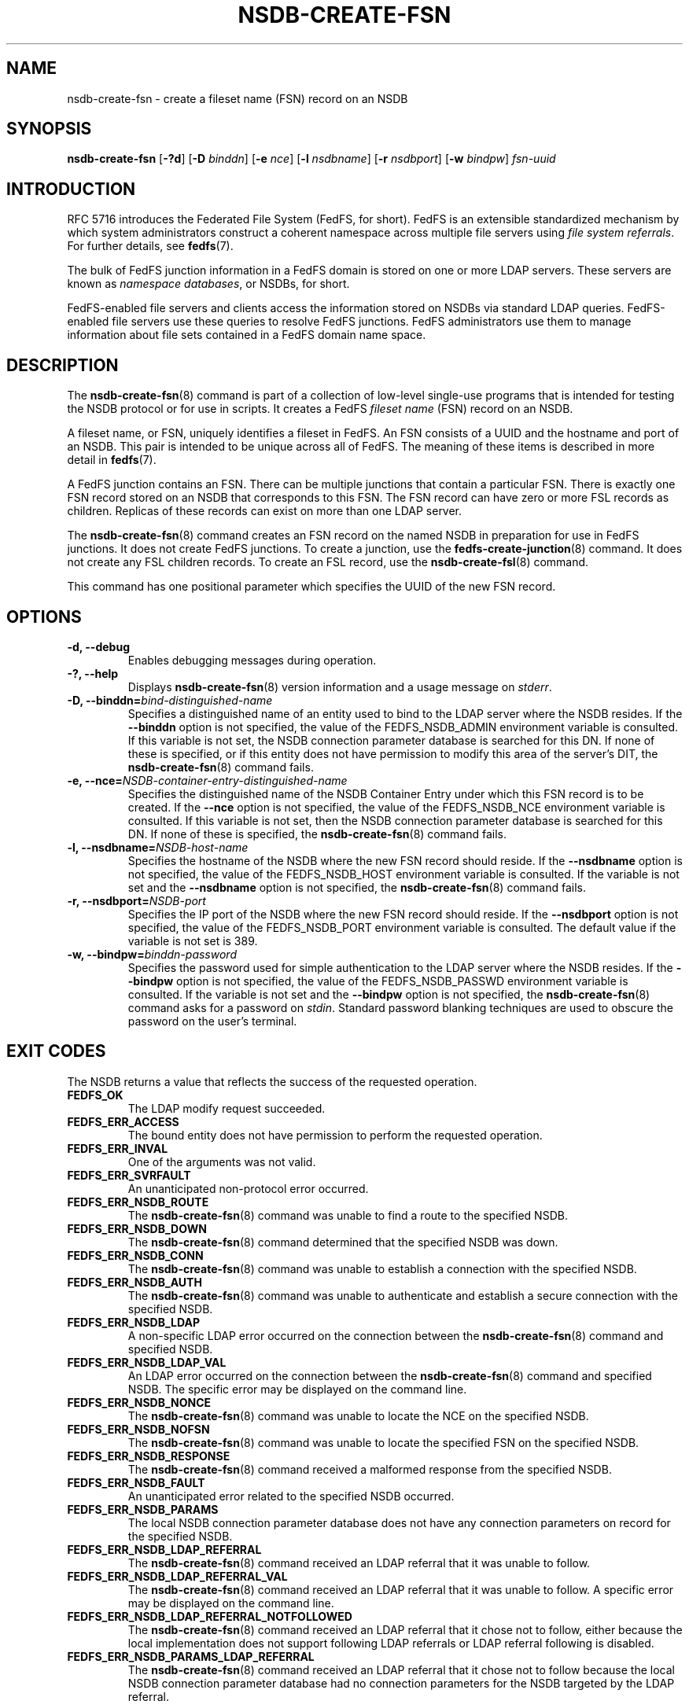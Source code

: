 .\"@(#)nsdb-create-fsn.8"
.\"
.\" @file doc/man/nsdb-create-fsn.8
.\" @brief man page for nsdb-create-fsn client command
.\"

.\"
.\" Copyright 2011 Oracle.  All rights reserved.
.\"
.\" This file is part of fedfs-utils.
.\"
.\" fedfs-utils is free software; you can redistribute it and/or modify
.\" it under the terms of the GNU General Public License version 2.0 as
.\" published by the Free Software Foundation.
.\"
.\" fedfs-utils is distributed in the hope that it will be useful, but
.\" WITHOUT ANY WARRANTY; without even the implied warranty of
.\" MERCHANTABILITY or FITNESS FOR A PARTICULAR PURPOSE.  See the
.\" GNU General Public License version 2.0 for more details.
.\"
.\" You should have received a copy of the GNU General Public License
.\" version 2.0 along with fedfs-utils.  If not, see:
.\"
.\"	http://www.gnu.org/licenses/old-licenses/gpl-2.0.txt
.\"
.TH NSDB-CREATE-FSN 8 "@publication-date@"
.SH NAME
nsdb-create-fsn \- create a fileset name (FSN) record on an NSDB
.SH SYNOPSIS
.B nsdb-create-fsn
.RB [ \-?d ]
.RB [ \-D
.IR binddn ]
.RB [ \-e
.IR nce ]
.RB [ \-l
.IR nsdbname ]
.RB [ \-r
.IR nsdbport ]
.RB [ \-w
.IR bindpw ]
.I fsn-uuid
.SH INTRODUCTION
RFC 5716 introduces the Federated File System (FedFS, for short).
FedFS is an extensible standardized mechanism
by which system administrators construct
a coherent namespace across multiple file servers using
.IR "file system referrals" .
For further details, see
.BR fedfs (7).
.P
The bulk of FedFS junction information in a FedFS domain is stored
on one or more LDAP servers.
These servers are known as
.IR "namespace databases" ,
or NSDBs, for short.
.P
FedFS-enabled file servers and clients access the information stored
on NSDBs via standard LDAP queries.
FedFS-enabled file servers use these queries to resolve FedFS junctions.
FedFS administrators use them to manage information
about file sets contained in a FedFS domain name space.
.SH DESCRIPTION
The
.BR nsdb-create-fsn (8)
command is part of a collection of low-level single-use programs
that is intended for testing the NSDB protocol or for use in scripts.
It creates a FedFS
.I fileset name
(FSN) record on an NSDB.
.P
A fileset name, or FSN, uniquely identifies a fileset in FedFS.
An FSN consists of a UUID and the hostname and port of an NSDB.
This pair is intended to be unique across all of FedFS.
The meaning of these items is described in more detail in
.BR fedfs (7).
.P
A FedFS junction contains an FSN.
There can be multiple junctions that contain a particular FSN.
There is exactly one FSN record stored on an NSDB that corresponds to this FSN.
The FSN record can have zero or more FSL records as children.
Replicas of these records can exist on more than one LDAP server.
.P
The
.BR nsdb-create-fsn (8)
command creates an FSN record on the named NSDB
in preparation for use in FedFS junctions.
It does not create FedFS junctions.
To create a junction, use the
.BR fedfs-create-junction (8)
command.
It does not create any FSL children records.
To create an FSL record, use the
.BR nsdb-create-fsl (8)
command.
.P
This command has one positional parameter which specifies
the UUID of the new FSN record.
.SH OPTIONS
.IP "\fB\-d, \-\-debug"
Enables debugging messages during operation.
.IP "\fB\-?, \-\-help"
Displays
.BR nsdb-create-fsn (8)
version information and a usage message on
.IR stderr .
.IP "\fB-D, \-\-binddn=\fIbind-distinguished-name\fP"
Specifies a distinguished name of an entity used to bind to the LDAP server
where the NSDB resides.
If the
.B \-\-binddn
option is not specified,
the value of the FEDFS_NSDB_ADMIN environment variable is consulted.
If this variable is not set,
the NSDB connection parameter database is searched for this DN.
If none of these is specified, or
if this entity does not have permission to modify this area
of the server's DIT, the
.BR nsdb-create-fsn (8)
command fails.
.IP "\fB-e, \-\-nce=\fINSDB-container-entry-distinguished-name\fP"
Specifies the distinguished name of the NSDB Container Entry
under which this FSN record is to be created.
If the
.B \-\-nce
option is not specified,
the value of the FEDFS_NSDB_NCE environment variable is consulted.
If this variable is not set,
then the NSDB connection parameter database is searched for this DN.
If none of these is specified, the
.BR nsdb-create-fsn (8)
command fails.
.IP "\fB\-l, \-\-nsdbname=\fINSDB-host-name\fP"
Specifies the hostname of the NSDB where the new FSN record should reside.
If the
.B \-\-nsdbname
option is not specified,
the value of the FEDFS_NSDB_HOST environment variable is consulted.
If the variable is not set and the
.B \-\-nsdbname
option is not specified, the
.BR nsdb-create-fsn (8)
command fails.
.IP "\fB\-r, \-\-nsdbport=\fINSDB-port\fP"
Specifies the IP port of the NSDB where the new FSN record should reside.
If the
.B \-\-nsdbport
option is not specified,
the value of the FEDFS_NSDB_PORT environment variable is consulted.
The default value if the variable is not set is 389.
.IP "\fB\-w, \-\-bindpw=\fIbinddn-password\fP"
Specifies the password used for simple authentication to the LDAP server
where the NSDB resides.
If the
.B \-\-bindpw
option is not specified,
the value of the FEDFS_NSDB_PASSWD environment variable is consulted.
If the variable is not set and the
.B \-\-bindpw
option is not specified, the
.BR nsdb-create-fsn (8)
command asks for a password on
.IR stdin .
Standard password blanking techniques are used
to obscure the password on the user's terminal.
.SH EXIT CODES
The NSDB returns a value that reflects the success of the requested operation.
.TP
.B FEDFS_OK
The LDAP modify request succeeded.
.TP
.B FEDFS_ERR_ACCESS
The bound entity does not have permission to perform the requested operation.
.TP
.B FEDFS_ERR_INVAL
One of the arguments was not valid.
.TP
.B FEDFS_ERR_SVRFAULT
An unanticipated non-protocol error occurred.
.TP
.B FEDFS_ERR_NSDB_ROUTE
The
.BR nsdb-create-fsn (8)
command was unable to find a route to the specified NSDB.
.TP
.B FEDFS_ERR_NSDB_DOWN
The
.BR nsdb-create-fsn (8)
command determined that the specified NSDB was down.
.TP
.B FEDFS_ERR_NSDB_CONN
The
.BR nsdb-create-fsn (8)
command was unable to establish a connection with the specified NSDB.
.TP
.B FEDFS_ERR_NSDB_AUTH
The
.BR nsdb-create-fsn (8)
command was unable to authenticate
and establish a secure connection with the specified NSDB.
.TP
.B FEDFS_ERR_NSDB_LDAP
A non-specific LDAP error occurred on the connection between the
.BR nsdb-create-fsn (8)
command and specified NSDB.
.TP
.B FEDFS_ERR_NSDB_LDAP_VAL
An LDAP error occurred on the connection between the
.BR nsdb-create-fsn (8)
command and specified NSDB.
The specific error may be displayed on the command line.
.TP
.B FEDFS_ERR_NSDB_NONCE
The
.BR nsdb-create-fsn (8)
command was unable to locate the NCE on the specified NSDB.
.TP
.B FEDFS_ERR_NSDB_NOFSN
The
.BR nsdb-create-fsn (8)
command was unable to locate the specified FSN on the specified NSDB.
.TP
.B FEDFS_ERR_NSDB_RESPONSE
The
.BR nsdb-create-fsn (8)
command received a malformed response from the specified NSDB.
.TP
.B FEDFS_ERR_NSDB_FAULT
An unanticipated error related to the specified NSDB occurred.
.TP
.B FEDFS_ERR_NSDB_PARAMS
The local NSDB connection parameter database
does not have any connection parameters on record for the specified NSDB.
.TP
.B FEDFS_ERR_NSDB_LDAP_REFERRAL
The
.BR nsdb-create-fsn (8)
command received an LDAP referral that it was unable to follow.
.TP
.B FEDFS_ERR_NSDB_LDAP_REFERRAL_VAL
The
.BR nsdb-create-fsn (8)
command received an LDAP referral that it was unable to follow.
A specific error may be displayed on the command line.
.TP
.B FEDFS_ERR_NSDB_LDAP_REFERRAL_NOTFOLLOWED
The
.BR nsdb-create-fsn (8)
command received an LDAP referral that it chose not to follow,
either because the local implementation does not support
following LDAP referrals or LDAP referral following is disabled.
.TP
.B FEDFS_ERR_NSDB_PARAMS_LDAP_REFERRAL
The
.BR nsdb-create-fsn (8)
command received an LDAP referral that it chose not to follow
because the local NSDB connection parameter database had no
connection parameters for the NSDB targeted by the LDAP referral.
.SH EXAMPLES
Suppose you are the FedFS administrator of the
.I example.net
FedFS domain and that you have created a new FSN for some fileset.
The new FSN might look like:
.RS
.sp
	FSN UUID: 8e246ddc-7b46-11e0-8252-000c297fd679
.br
	NSDB: nsdb.example.net:389
.sp
.RE
Further suppose the NSDB
.I nsdb.example.net:389
has an NSDB Container Entry whose distinguished name is
.IR o=fedfs .
To create a corresponding FSN record, you might use:
.RS
.sp
$ nsdb-create-fsn -D cn=Manager -e o=fedfs \\
.br
	-l nsdb.example.net \\
.br
	8e246ddc-7b46-11e0-8252-000c297fd679
.br
Enter NSDB password:
.br
Successfully created FSN record
  fedfsFsnUuid=8e246ddc-7b46-11e0-8252-000c297fd679,o=fedfs
.sp
.RE
A new FSN record is created on
.I nsdb.example.net:389
with a distinguished name of
.RS
.sp
.IR fedfsFsnUuid=8e246ddc-7b46-11e0-8252-000c297fd679,o=fedfs .
.sp
.RE
To see the new FSN record, use
.BR nsdb-list (8)
or
.BR nsdb-resolve-fsn (8).
.SH SECURITY
Permission to modify the LDAP's DIT is required to create a new FSN record.
The
.BR nsdb-create-fsn (8)
command must bind as an entity permitted to modify the DIT
to perform this operation.
.P
The target LDAP server must be registered in the local NSDB connection
parameter database.
The connection security mode listed
in the NSDB connection parameter database
for the target LDAP server is used during this operation.
See
.BR nsdbparams (8)
for details on how to register an NSDB
in the local NSDB connection parameter database.
.SH "SEE ALSO"
.BR fedfs (7),
.BR fedfs-create-junction (8),
.BR nsdb-create-fsl (8),
.BR nsdb-resolve-fsn (8),
.BR nsdb-list (8),
.BR nsdbparams (8)
.sp
RFC 5716 for FedFS requirements and overview
.sp
RFC 4510 for an introduction to LDAP
.SH COLOPHON
This page is part of the fedfs-utils package.
A description of the project and information about reporting bugs
can be found at
.IR http://wiki.linux-nfs.org/wiki/index.php/FedFsUtilsProject .
.SH "AUTHOR"
Chuck Lever <chuck.lever@oracle.com>
